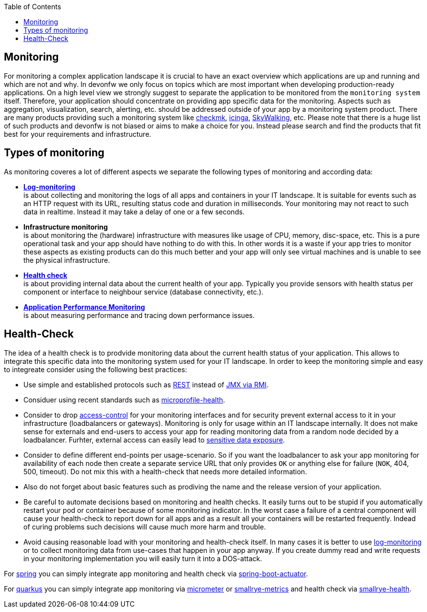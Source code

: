 :toc:
toc::[]

== Monitoring

For monitoring a complex application landscape it is crucial to have an exact overview which applications are up and running and which are not and why.
In devonfw we only focus on topics which are most important when developing production-ready applications.
On a high level view we strongly suggest to separate the application to be monitored from the `monitoring system` itself.
Therefore, your application should concentrate on providing app specific data for the monitoring.
Aspects such as aggregation, visualization, search, alerting, etc. should be addressed outside of your app by a monitoring system product.
There are many products providing such a monitoring system like https://checkmk.com[checkmk], https://icinga.com/[icinga], https://skywalking.apache.org/[SkyWalking], etc.
Please note that there is a huge list of such products and devonfw is not biased or aims to make a choice for you.
Instead please search and find the products that fit best for your requirements and infrastructure.

== Types of monitoring

As monitoring coveres a lot of different aspects we separate the following types of monitoring and according data:

* *link:guide-log-monitoring.asciidoc[Log-monitoring]* +
is about collecting and monitoring the logs of all apps and containers in your IT landscape. It is suitable for events such as an HTTP request with its URL, resulting status code and duration in milliseconds. Your monitoring may not react to such data in realtime. Instead it may take a delay of one or a few seconds.
* *Infrastructure monitoring* +
is about monitoring the (hardware) infrastructure with measures like usage of CPU, memory, disc-space, etc. This is a pure operational task and your app should have nothing to do with this. In other words it is a waste if your app tries to monitor these aspects as existing products can do this much better and your app will only see virtual machines and is unable to see the physical infrastructure.
* *xref:health-check[Health check]* +
is about providing internal data about the current health of your app. Typically you provide sensors with health status per component or interface to neighbour service (database connectivity, etc.).
* *link:guide-apm.asciidoc[Application Performance Monitoring]* +
is about measuring performance and tracing down performance issues.

== Health-Check

The idea of a health check is to prodvide monitoring data about the current health status of your application.
This allows to integrate this specific data into the monitoring system used for your IT landscape.
In order to keep the monitoring simple and easy to integreate consider using the following best practices:

* Use simple and established protocols such as link:guide-rest.asciidoc[REST] instead of link:guide-jmx.asciidoc[JMX via RMI].
* Considuer using recent standards such as https://github.com/eclipse/microprofile-health[microprofile-health].
* Consider to drop link:guide-access-control.asciidoc[access-control] for your monitoring interfaces and for security prevent external access to it in your infrastructure (loadbalancers or gateways). Monitoring is only for usage within an IT landscape internally. It does not make sense for externals and end-users to access your app for reading monitoring data from a random node decided by a loadbalancer. Furhter, external access can easily lead to https://owasp.org/www-project-top-ten/2017/A3_2017-Sensitive_Data_Exposure[sensitive data exposure].
* Consider to define different end-points per usage-scenario. So if you want the loadbalancer to ask your app monitoring for availability of each node then create a separate service URL that only provides `OK` or anything else for failure (`NOK`, 404, 500, timeout). Do not mix this with a health-check that needs more detailed information.
* Also do not forget about basic features such as prodiving the name and the release version of your application.
* Be careful to automate decisions based on monitoring and health checks. It easily turns out to be stupid if you automatically restart your pod or container because of some monitoring indicator. In the worst case a failure of a central component will cause your health-check to report down for all apps and as a result all your containers will be restarted frequently. Indead of curing problems such decisions will cause much more harm and trouble.
* Avoid causing reasonable load with your monitoring and health-check itself. In many cases it is better to use link:guide-log-monitoring.asciidoc[log-monitoring] or to collect monitoring data from use-cases that happen in your app anyway. If you create dummy read and write requests in your monitoring implementation you will easily turn it into a DOS-attack.

For link:spring.asciidoc[spring] you can simply integrate app monitoring and health check via https://docs.spring.io/spring-boot/docs/current/reference/html/actuator.html[spring-boot-actuator].

For link:quarkus.asciidoc[quarkus] you can simply integrate app monitoring via https://quarkus.io/guides/micrometer[micrometer] or https://quarkus.io/guides/smallrye-metrics[smallrye-metrics] and health check via https://quarkus.io/guides/smallrye-health[smallrye-health].

